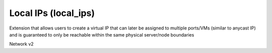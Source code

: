 =====================
Local IPs (local_ips)
=====================

Extension that allows users to create a virtual IP that can later be assigned
to multiple ports/VMs (similar to anycast IP) and is guaranteed to only be
reachable within the same physical server/node boundaries

Network v2

.. autoprogram-cliff:: openstack.network.v2
   :command: local ip *
